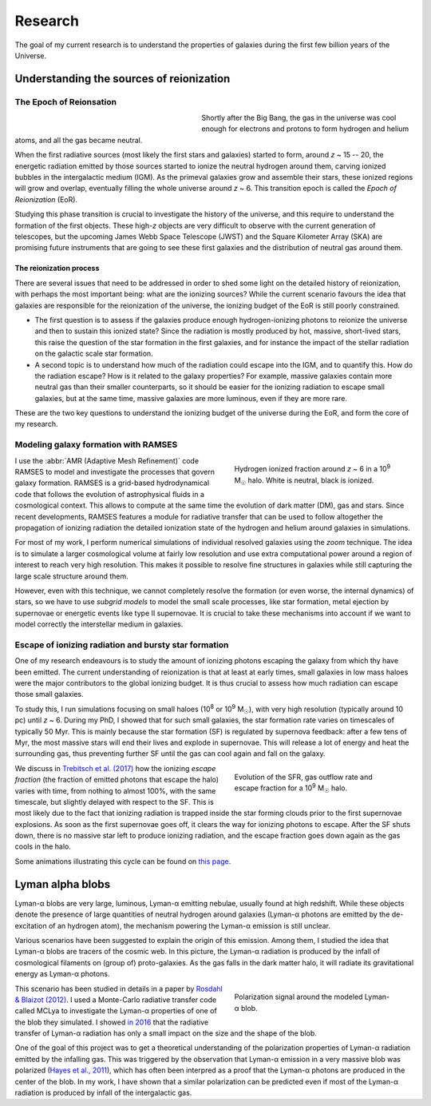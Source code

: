 Research
########

The goal of my current research is to understand the properties of galaxies during the first few billion years of the Universe.


Understanding the sources of reionization
-----------------------------------------

The Epoch of Reionsation
""""""""""""""""""""""""

.. figure:: {filename}/img/reion_diagram.jpg
   :alt: The Epoch of Reionization in the universe timeline
   :align: left
   :figwidth: 40%
   :width: 95%

Shortly after the Big Bang, the gas in the universe was cool enough for electrons and protons to form hydrogen and helium atoms, and all the gas became neutral.

When the first radiative sources (most likely the first stars and galaxies) started to form, around *z* ~ 15 -- 20, the energetic radiation emitted by those sources started to ionize the neutral hydrogen around them, carving ionized bubbles in the intergalactic medium (IGM). As the primeval galaxies grow and assemble their stars, these ionized regions will grow and overlap, eventually filling the whole universe around *z* ~ 6. This transition epoch is called the *Epoch of Reionization* (EoR).

.. say something about the observational evidences

Studying this phase transition is crucial to investigate the history of the universe, and this require to understand the formation of the first objects. These high-*z* objects are very difficult to observe with the current generation of telescopes, but the upcoming James Webb Space Telescope (JWST) and the Square Kilometer Array (SKA) are promising future instruments that are going to see these first galaxies and the distribution of neutral gas around them.

The reionization process
~~~~~~~~~~~~~~~~~~~~~~~~

There are several issues that need to be addressed in order to shed some light on the detailed history of reionization, with perhaps the most important being: what are the ionizing sources? While the current scenario favours the idea that galaxies are responsible for the reionization of the universe, the ionizing budget of the EoR is still poorly constrained.

* The first question is to assess if the galaxies produce enough hydrogen-ionizing photons to reionize the universe and then to sustain this ionized state? Since the radiation is mostly produced by hot, massive, short-lived stars, this raise the question of the star formation in the first galaxies, and for instance the impact of the stellar radiation on the galactic scale star formation.
* A second topic is to understand how much of the radiation could escape into the IGM, and to quantify this. How do the radiation escape? How is it related to the galaxy properties? For example, massive galaxies contain more neutral gas than their smaller counterparts, so it should be easier for the ionizing radiation to escape small galaxies, but at the same time, massive galaxies are more luminous, even if they are more rare.

These are the two key questions to understand the ionizing budget of the universe during the EoR, and form the core of my research.


Modeling galaxy formation with RAMSES
"""""""""""""""""""""""""""""""""""""

.. figure:: {filename}/img/z9687xHI.png
   :alt: Hydrogen ionized fraction in a typical halo
   :align: right
   :figwidth: 40%
   :width: 95%

   Hydrogen ionized fraction around *z* ~ 6 in a 10\ :sup:`9` M\ :sub:`☉` halo. White is neutral, black is ionized.

I use the :abbr:`AMR (Adaptive Mesh Refinement)` code RAMSES to model and investigate the processes that govern galaxy formation. RAMSES is a grid-based hydrodynamical code that follows the evolution of astrophysical fluids in a cosmological context. This allows to compute at the same time the evolution of dark matter (DM), gas and stars. Since recent developments, RAMSES features a module for radiative transfer that can be used to follow altogether the propagation of ionizing radiation the detailed ionization state of the hydrogen and helium around galaxies in simulations.

For most of my work, I perform numerical simulations of individual resolved galaxies using the *zoom* technique. The idea is to simulate a larger cosmological volume at fairly low resolution and use extra computational power around a region of interest to reach very high resolution. This makes it possible to resolve fine structures in galaxies while still capturing the large scale structure around them. 

However, even with this technique, we cannot completely resolve the formation (or even worse, the internal dynamics) of stars, so we have to use *subgrid models* to model the small scale processes, like star formation, metal ejection by supernovae or energetic events like type II supernovae. It is crucial to take these mechanisms into account if we want to model correctly the interstellar medium in galaxies.

Escape of ionizing radiation and bursty star formation
""""""""""""""""""""""""""""""""""""""""""""""""""""""

One of my research endeavours is to study the amount of ionizing photons escaping the galaxy from which thy have been emitted. The current understanding of reionization is that at least at early times, small galaxies in low mass haloes were the major contributors to the global ionizing budget. It is thus crucial to assess how much radiation can escape those small galaxies.

To study this, I run simulations focusing on small haloes (10\ :sup:`8` or 10\ :sup:`9` M\ :sub:`☉`), with very high resolution (typically around 10 pc) until *z* ~ 6. During my PhD, I showed that for such small galaxies, the star formation rate varies on timescales of typically 50 Myr. This is mainly because the star formation (SF) is regulated by supernova feedback: after a few tens of Myr, the most massive stars will end their lives and explode in supernovae. This will release a lot of energy and heat the surrounding gas, thus preventing further SF until the gas can cool again and fall on the galaxy.

.. figure:: {filename}/img/fescsfrout.svg
   :alt: Evolution of the star formation rate, gas outflow rate and escape fraction
   :align: right
   :figwidth: 40%
   :width: 95%

   Evolution of the SFR, gas outflow rate and escape fraction for a 10\ :sup:`9` M\ :sub:`☉` halo.

We discuss in `Trebitsch et al. (2017) <http://adsabs.harvard.edu/cgi-bin/nph-data_query?bibcode=2017MNRAS.470..224T&link_type=ABSTRACT>`_ how the ionizing *escape fraction* (the fraction of emitted photons that escape the halo) varies with time, from nothing to almost 100%, with the same timescale, but slightly delayed with respect to the SF. This is most likely due to the fact that ionizing radiation is trapped inside the star forming clouds prior to the first supernovae explosions. As soon as the first supernovae goes off, it clears the way for ionizing photons to escape. After the SF shuts down, there is no massive star left to produce ionizing radiation, and the escape fraction goes down again as the gas cools in the halo.

Some animations illustrating this cycle can be found on `this page <bursty.html>`_.


Lyman alpha blobs
-----------------

|lya| blobs are very large, luminous, |lya| emitting nebulae, usually found at high redshift. While these objects denote the presence of large quantities of neutral hydrogen around galaxies (|lya| photons are emitted by the de-excitation of an hydrogen atom), the mechanism powering the |lya| emission is still unclear.

Various scenarios have been suggested to explain the origin of this emission. Among them, I studied the idea that |lya| blobs are tracers of the cosmic web. In this picture, the |lya| radiation is produced by the infall of cosmological filaments on (group of) proto-galaxies. As the gas falls in the dark matter halo, it will radiate its gravitational energy as |lya| photons.

.. figure:: {filename}/img/blob.svg
   :alt: Polarization signal around a simulated |lya| blob.
   :align: right
   :figwidth: 40%
   :width: 95%

   Polarization signal around the modeled |lya| blob.

This scenario has been studied in details in a paper by `Rosdahl & Blaizot (2012) <http://cdsads.u-strasbg.fr/abs/2012MNRAS.423..344R>`_. I used a Monte-Carlo radiative transfer code called MCLya to investigate the |lya| properties of one of the blob they simulated. I showed `in 2016 <http://adsabs.harvard.edu/cgi-bin/nph-data_query?bibcode=2016A&A...593A.122T&link_type=ABSTRACT>`_ that the radiative transfer of |lya| radiation has only a small impact on the size and the shape of the blob.

One of the goal of this project was to get a theoretical understanding of the polarization properties of |lya| radiation emitted by the infalling gas. This was triggered by the observation that |lya| emission in a very massive blob was polarized (`Hayes et al., 2011 <http://cdsads.u-strasbg.fr/abs/2011Natur.476..304H>`_), which has often been interpred as a proof that the |lya| photons are produced in the center of the blob. In my work, I have shown that a similar polarization can be predicted even if most of the |lya| radiation is produced by infall of the intergalactic gas.





.. |lya| replace:: Lyman-α
